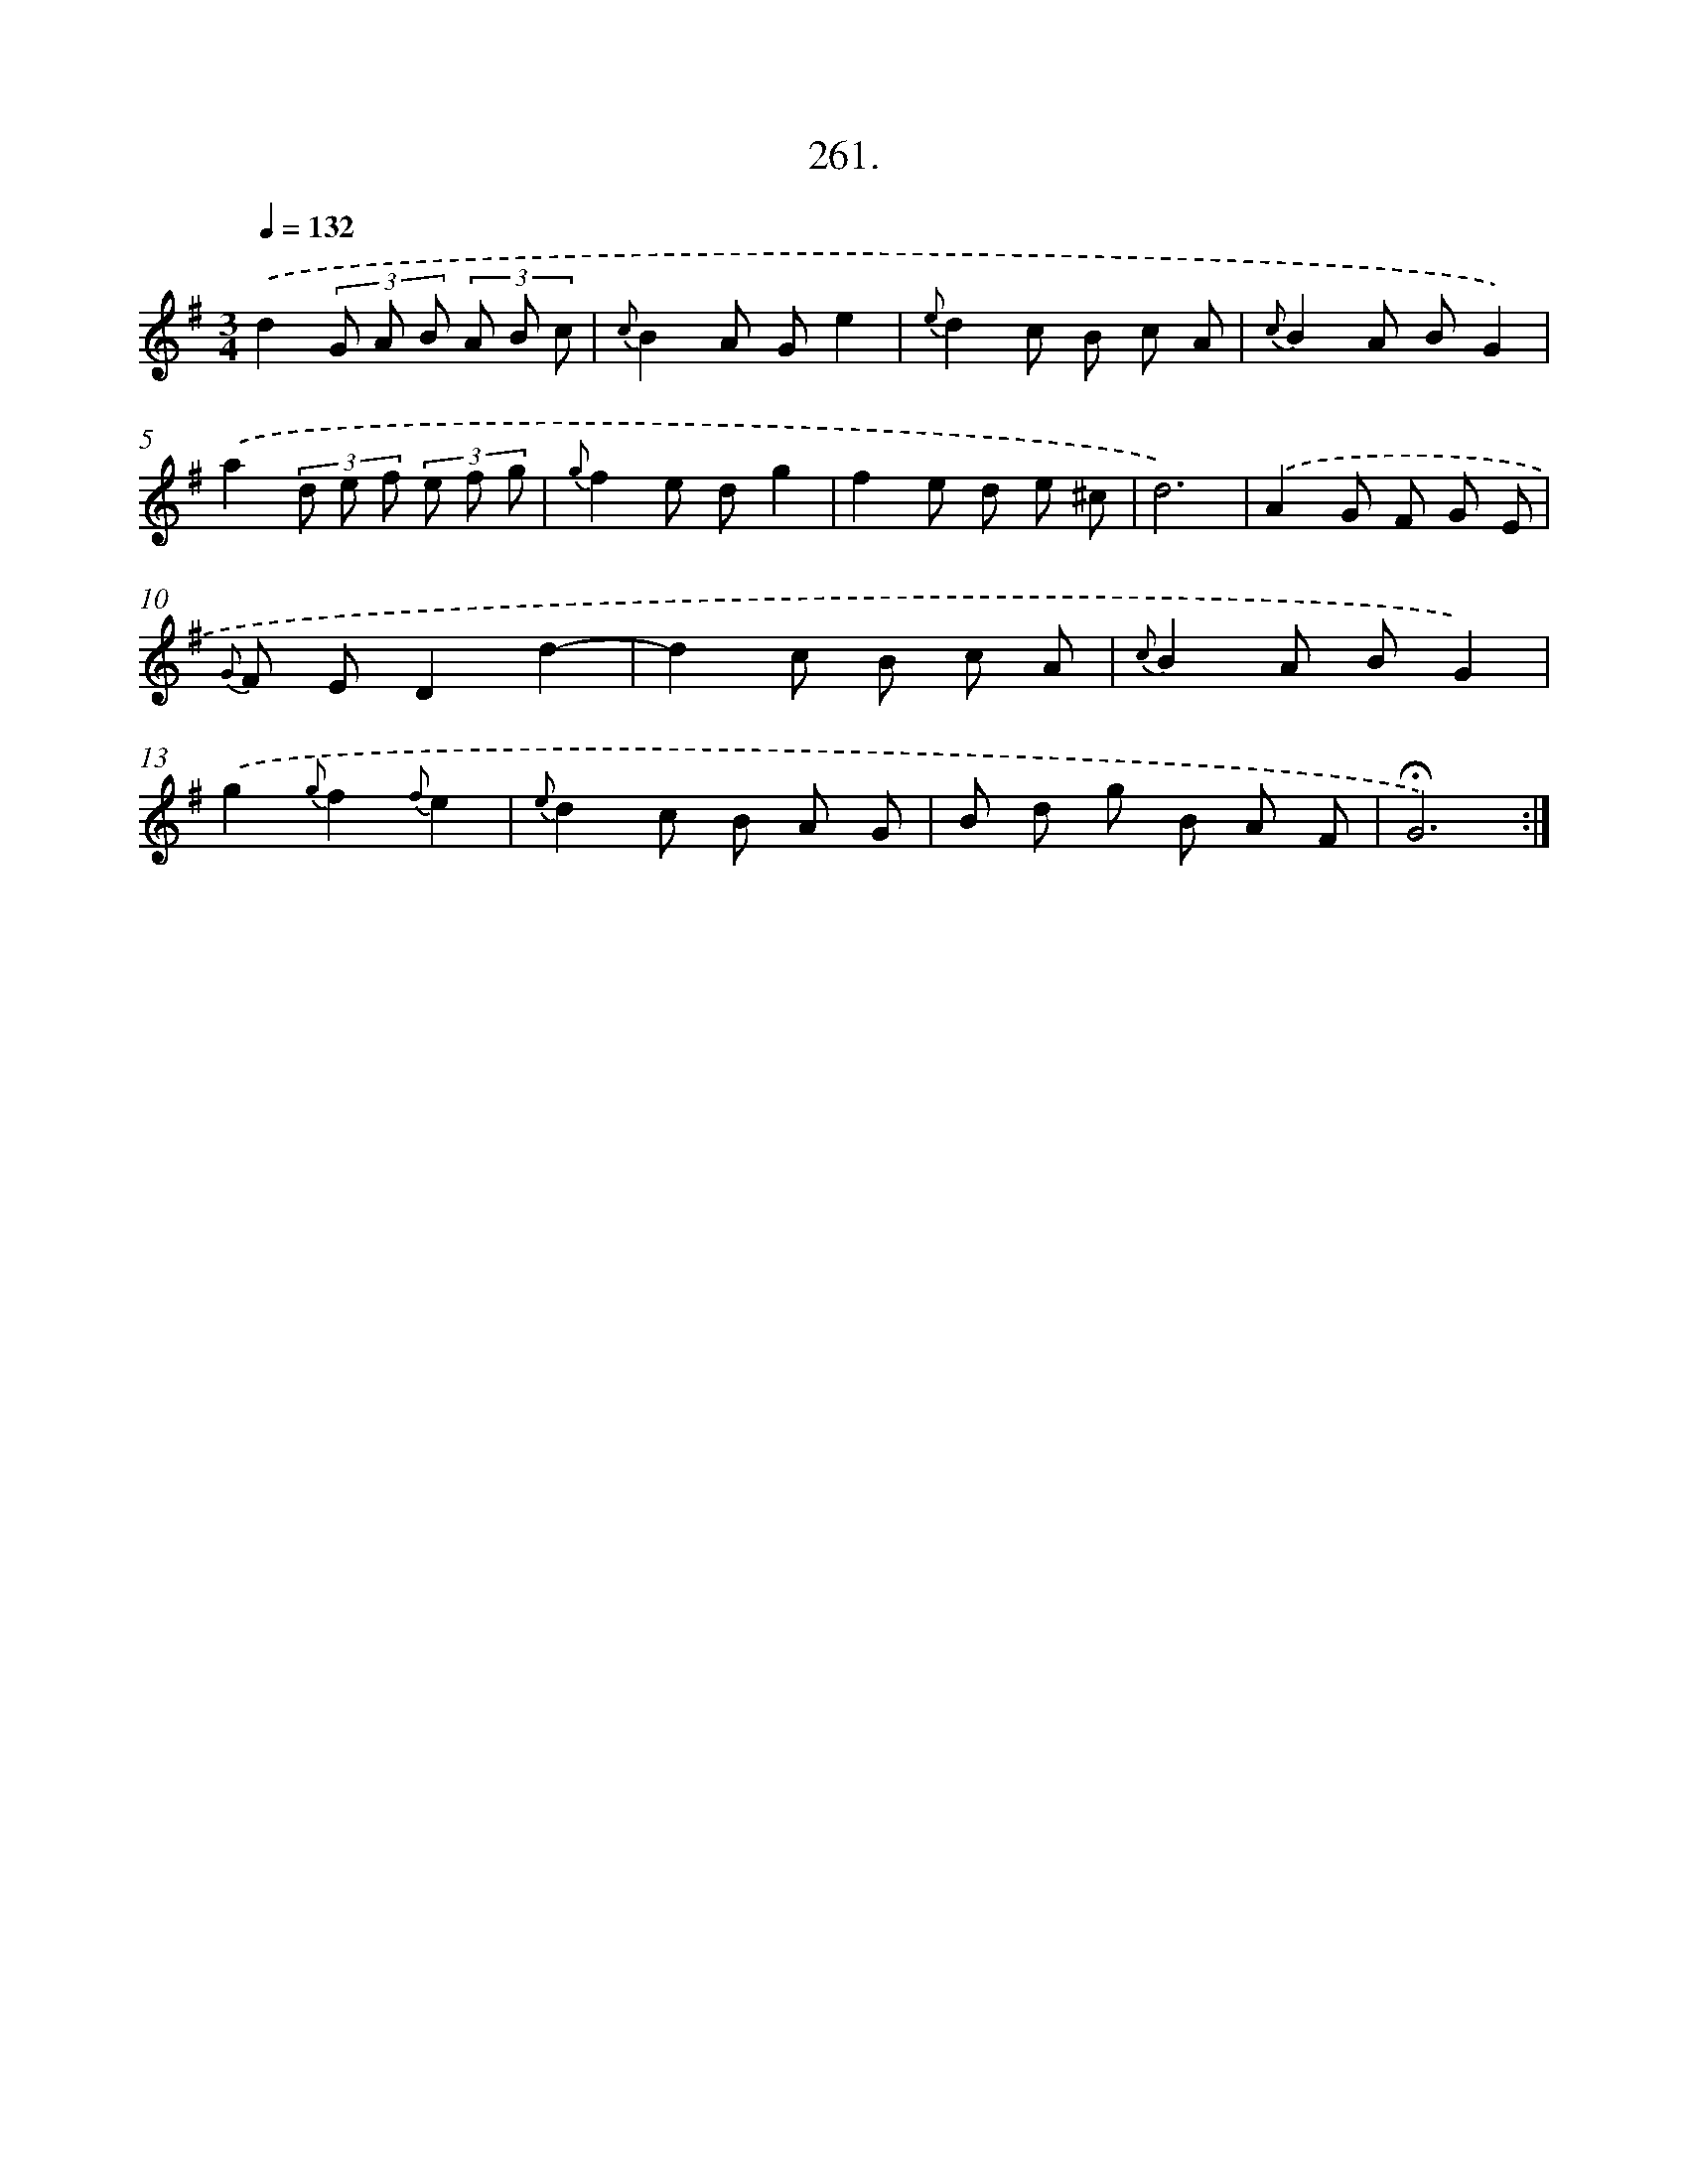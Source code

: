 X: 14625
T: 261.
%%abc-version 2.0
%%abcx-abcm2ps-target-version 5.9.1 (29 Sep 2008)
%%abc-creator hum2abc beta
%%abcx-conversion-date 2018/11/01 14:37:46
%%humdrum-veritas 3311329641
%%humdrum-veritas-data 2494824401
%%continueall 1
%%barnumbers 0
L: 1/8
M: 3/4
Q: 1/4=132
K: G clef=treble
.('d2(3G A B (3A B c |
{c}B2A Ge2 |
{e}d2c B c A |
{c}B2A BG2) |
.('a2(3d e f (3e f g |
{g}f2e dg2 |
f2e d e ^c |
d6) |
.('A2G F G E |
{G} F ED2d2- |
d2c B c A |
{c}B2A BG2) |
.('g2{g}f2{f}e2 |
{e}d2c B A G |
B d g B A F |
!fermata!G6) :|]
